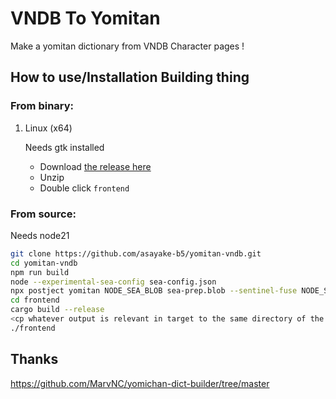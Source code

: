 * VNDB To Yomitan

Make a yomitan dictionary from VNDB Character pages !

[[file:screenshot.png]]

** How to use/Installation Building thing
*** From binary:
**** Linux (x64)
Needs gtk installed
- Download [[https://github.com/asayake-b5/yomitan-vndb/releases/download/1.0/linux_amd64.zip][the release here]]
- Unzip
- Double click =frontend=

*** From source:
Needs node21
#+begin_src bash
git clone https://github.com/asayake-b5/yomitan-vndb.git
cd yomitan-vndb
npm run build
node --experimental-sea-config sea-config.json
npx postject yomitan NODE_SEA_BLOB sea-prep.blob --sentinel-fuse NODE_SEA_FUSE_fce680ab2cc467b6e072b8b5df1996b2 --overwrite
cd frontend
cargo build --release
<cp whatever output is relevant in target to the same directory of the yomitan you just built>
./frontend
#+end_src
** Thanks
https://github.com/MarvNC/yomichan-dict-builder/tree/master
